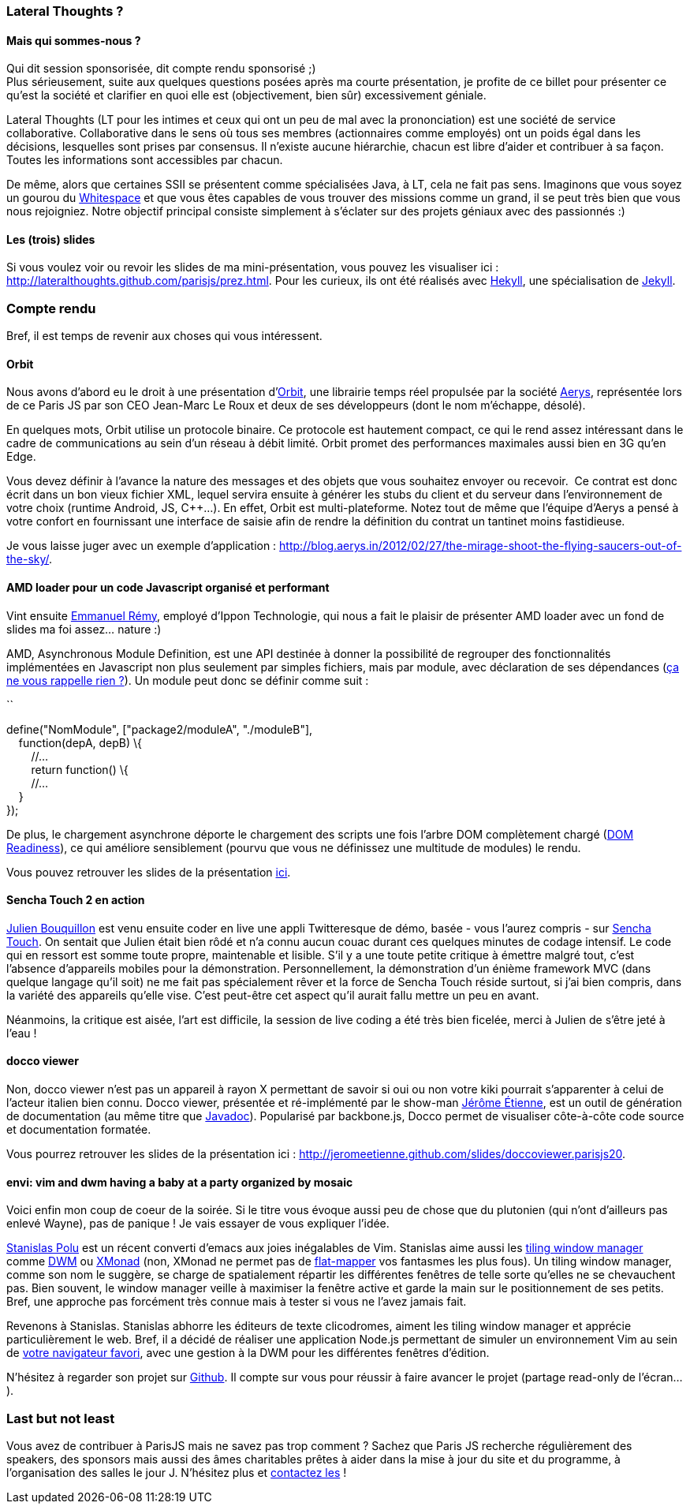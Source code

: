 Lateral Thoughts ?
~~~~~~~~~~~~~~~~~~

Mais qui sommes-nous ?
^^^^^^^^^^^^^^^^^^^^^^

Qui dit session sponsorisée, dit compte rendu sponsorisé ;) +
Plus sérieusement, suite aux quelques questions posées après ma courte
présentation, je profite de ce billet pour présenter ce qu'est la
société et clarifier en quoi elle est (objectivement, bien sûr)
excessivement géniale.

Lateral Thoughts (LT pour les intimes et ceux qui ont un peu de mal avec
la prononciation) est une société de service collaborative.
Collaborative dans le sens où tous ses membres (actionnaires comme
employés) ont un poids égal dans les décisions, lesquelles sont prises
par consensus. Il n'existe aucune hiérarchie, chacun est libre d'aider
et contribuer à sa façon. Toutes les informations sont accessibles par
chacun.

De même, alors que certaines SSII se présentent comme spécialisées Java,
à LT, cela ne fait pas sens. Imaginons que vous soyez un gourou du
http://compsoc.dur.ac.uk/whitespace/[Whitespace] et que vous êtes
capables de vous trouver des missions comme un grand, il se peut très
bien que vous nous rejoigniez. Notre objectif principal consiste
simplement à s'éclater sur des projets géniaux avec des passionnés :)

Les (trois) slides
^^^^^^^^^^^^^^^^^^

Si vous voulez voir ou revoir les slides de ma mini-présentation, vous
pouvez les visualiser ici :
http://lateralthoughts.github.com/parisjs/prez.html. Pour les curieux,
ils ont été réalisés avec https://github.com/bmcmurray/hekyll[Hekyll],
une spécialisation de https://github.com/mojombo/jekyll/[Jekyll].

Compte rendu
~~~~~~~~~~~~

Bref, il est temps de revenir aux choses qui vous intéressent.

Orbit
^^^^^

Nous avons d'abord eu le droit à une présentation
d'http://aerys.in/orbit[Orbit], une librairie temps réel propulsée par
la société http://blog.aerys.in/[Aerys], représentée lors de ce Paris JS
par son CEO Jean-Marc Le Roux et deux de ses développeurs (dont le nom
m'échappe, désolé).

En quelques mots, Orbit utilise un protocole binaire. Ce protocole est
hautement compact, ce qui le rend assez intéressant dans le cadre de
communications au sein d'un réseau à débit limité. Orbit promet des
performances maximales aussi bien en 3G qu'en Edge.

Vous devez définir à l'avance la nature des messages et des objets que
vous souhaitez envoyer ou recevoir.  Ce contrat est donc écrit dans un
bon vieux fichier XML, lequel servira ensuite à générer les stubs du
client et du serveur dans l'environnement de votre choix (runtime
Android, JS, C++...). En effet, Orbit est multi-plateforme. Notez tout
de même que l'équipe d'Aerys a pensé à votre confort en fournissant une
interface de saisie afin de rendre la définition du contrat un tantinet
moins fastidieuse.

Je vous laisse juger avec un exemple d'application :
http://blog.aerys.in/2012/02/27/the-mirage-shoot-the-flying-saucers-out-of-the-sky/.

AMD loader pour un code Javascript organisé et performant
^^^^^^^^^^^^^^^^^^^^^^^^^^^^^^^^^^^^^^^^^^^^^^^^^^^^^^^^^

Vint ensuite https://twitter.com/#%21/manuremy[Emmanuel Rémy], employé
d'Ippon Technologie, qui nous a fait le plaisir de présenter AMD loader
avec un fond de slides ma foi assez... nature :)

AMD, Asynchronous Module Definition, est une API destinée à donner la
possibilité de regrouper des fonctionnalités implémentées en Javascript
non plus seulement par simples fichiers, mais par module, avec
déclaration de ses dépendances
(http://en.wikipedia.org/wiki/Inversion_of_control[ça ne vous rappelle
rien ?]). Un module peut donc se définir comme suit :

``

define("NomModule", ["package2/moduleA", "./moduleB"], +
    function(depA, depB) \{ +
        //... +
        return function() \{ +
        //... +
    } +
});

De plus, le chargement asynchrone déporte le chargement des scripts une
fois l'arbre DOM complètement chargé
(https://developer.mozilla.org/en/DOM/document.readyState[DOM
Readiness]), ce qui améliore sensiblement (pourvu que vous ne définissez
une multitude de modules) le rendu.

Vous pouvez retrouver les slides de la présentation
https://github.com/emmanuelremy/blog_amd/blob/master/parisjs_loader_amd.pdf?raw=true[ici].

Sencha Touch 2 en action
^^^^^^^^^^^^^^^^^^^^^^^^

http://fr.linkedin.com/pub/julien-bouquillon/19/b78/438[Julien
Bouquillon] est venu ensuite coder en live une appli Twitteresque de
démo, basée - vous l'aurez compris - sur
http://www.sencha.com/products/touch/[Sencha Touch]. On sentait que
Julien était bien rôdé et n'a connu aucun couac durant ces quelques
minutes de codage intensif. Le code qui en ressort est somme toute
propre, maintenable et lisible. S'il y a une toute petite critique à
émettre malgré tout, c'est l'absence d'appareils mobiles pour la
démonstration. Personnellement, la démonstration d'un énième framework
MVC (dans quelque langage qu'il soit) ne me fait pas spécialement rêver
et la force de Sencha Touch réside surtout, si j'ai bien compris, dans
la variété des appareils qu'elle vise. C'est peut-être cet aspect qu'il
aurait fallu mettre un peu en avant. +

Néanmoins, la critique est aisée, l'art est difficile, la session de
live coding a été très bien ficelée, merci à Julien de s'être jeté à
l'eau !

docco viewer
^^^^^^^^^^^^

Non, docco viewer n'est pas un appareil à rayon X permettant de savoir
si oui ou non votre kiki pourrait s'apparenter à celui de l'acteur
italien bien connu. Docco viewer, présentée et ré-implémenté par le
show-man http://jetienne.com/[Jérôme Étienne], est un outil de
génération de documentation (au même titre que
http://www.oracle.com/technetwork/java/javase/documentation/index-jsp-135444.html[Javadoc]).
Popularisé par backbone.js, Docco permet de visualiser côte-à-côte code
source et documentation formatée.

Vous pourrez retrouver les slides de la présentation ici :
http://jeromeetienne.github.com/slides/doccoviewer.parisjs20.

envi: vim and dwm having a baby at a party organized by mosaic
^^^^^^^^^^^^^^^^^^^^^^^^^^^^^^^^^^^^^^^^^^^^^^^^^^^^^^^^^^^^^^

Voici enfin mon coup de coeur de la soirée. Si le titre vous évoque
aussi peu de chose que du plutonien (qui n'ont d'ailleurs pas enlevé
Wayne), pas de panique ! Je vais essayer de vous expliquer l'idée.

https://twitter.com/#%21/spolu/[Stanislas Polu] est un récent converti
d'emacs aux joies inégalables de Vim. Stanislas aime aussi les
http://en.wikipedia.org/wiki/Tiling_window_manager[tiling window
manager] comme http://dwm.suckless.org/[DWM] ou
http://xmonad.org/[XMonad] (non, XMonad ne permet pas de
http://en.wikipedia.org/wiki/Monad_%28functional_programming%29[flat-mapper]
vos fantasmes les plus fous). Un tiling window manager, comme son nom le
suggère, se charge de spatialement répartir les différentes fenêtres de
telle sorte qu'elles ne se chevauchent pas. Bien souvent, le window
manager veille à maximiser la fenêtre active et garde la main sur le
positionnement de ses petits. Bref, une approche pas forcément très
connue mais à tester si vous ne l'avez jamais fait.

Revenons à Stanislas. Stanislas abhorre les éditeurs de texte
clicodromes, aiment les tiling window manager et apprécie
particulièrement le web. Bref, il a décidé de réaliser une application
Node.js permettant de simuler un environnement Vim au sein de
http://www.getfirefox.net/[votre navigateur favori], avec une gestion à
la DWM pour les différentes fenêtres d'édition.

N'hésitez à regarder son projet sur
https://github.com/spolu/envi[Github]. Il compte sur vous pour réussir à
faire avancer le projet (partage read-only de l'écran...).

Last but not least
~~~~~~~~~~~~~~~~~~

Vous avez de contribuer à ParisJS mais ne savez pas trop comment ?
Sachez que Paris JS recherche régulièrement des speakers, des sponsors
mais aussi des âmes charitables prêtes à aider dans la mise à jour du
site et du programme, à l'organisation des salles le jour J. N'hésitez
plus et
https://groups.google.com/forum/?fromgroups#%21forum/parisjs[contactez
les] !
